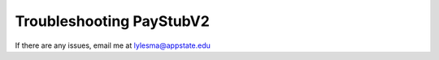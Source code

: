 ===============================
Troubleshooting PayStubV2
===============================

If there are any issues, email me at lylesma@appstate.edu